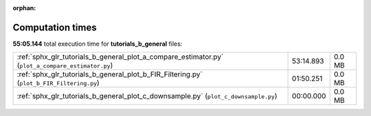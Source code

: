
:orphan:

.. _sphx_glr_tutorials_b_general_sg_execution_times:

Computation times
=================
**55:05.144** total execution time for **tutorials_b_general** files:

+---------------------------------------------------------------------------------------------------+-----------+--------+
| :ref:`sphx_glr_tutorials_b_general_plot_a_compare_estimator.py` (``plot_a_compare_estimator.py``) | 53:14.893 | 0.0 MB |
+---------------------------------------------------------------------------------------------------+-----------+--------+
| :ref:`sphx_glr_tutorials_b_general_plot_b_FIR_Filtering.py` (``plot_b_FIR_Filtering.py``)         | 01:50.251 | 0.0 MB |
+---------------------------------------------------------------------------------------------------+-----------+--------+
| :ref:`sphx_glr_tutorials_b_general_plot_c_downsample.py` (``plot_c_downsample.py``)               | 00:00.000 | 0.0 MB |
+---------------------------------------------------------------------------------------------------+-----------+--------+
